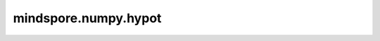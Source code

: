 mindspore.numpy.hypot
=====================

.. py:function:: mindspore.numpy.hypot(x1, x2, dtype=None)

    给定直角三角形的直角边，返回其斜边。

    等价于逐元素计算 ``sqrt(x1**2 + x2**2)`` 。如果 `x1` 或 `x2` 是类标量(即可以无歧义地转换为标量)，它将被广播到另一个参数的每个元素执行计算。(参见示例)
    
    .. note::
        不支持NumPy参数 `out` 、 `where` 、 `casting` 、 `order` 、 `subok` 、 `signature` 、 `extobj` 。在CPU上，支持的数据类型有np.float16，np.float32和np.float64。

    参数：
        - **x1** (Tensor) - 三角形的直角边。
        - **x2** (Tensor) - 三角形的直角边。如果 ``x1.shape != x2.shape``，他们必须可以广播到一个共同的shape(这将成为输出的形状)。
        - **dtype** (mindspore.dtype, 可选) - 默认值： ``None`` 。 覆盖输出Tensor的dtype。

    返回：
        Tensor或标量。三角形的斜边。如果 `x1` 和 `x2` 都是标量，返回标量。